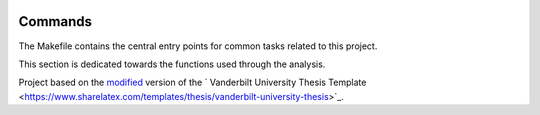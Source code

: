 |RTD| |License| |Issues| |PDF_Latest|

.. _commands_sec:

Commands
========

The Makefile contains the central entry points for common tasks related to this project.

This section is dedicated towards the functions used through the analysis.


.. ----------------------------------------------------------------------------

Project based on the `modified <https://github.com/VandyAstroML/Vanderbilt_Astro_PhD_Template>`_  version of the
` Vanderbilt University Thesis Template <https://www.sharelatex.com/templates/thesis/vanderbilt-university-thesis>`_.

.. |Issues| image:: https://img.shields.io/github/issues/VandyAstroML/Vanderbilt_Astro_PhD_Template.svg
   :target: https://github.com/VandyAstroML/Vanderbilt_Astro_PhD_Template/issues
   :alt: Open Issues

.. |RTD| image:: https://readthedocs.org/projects/mnras-cookiecutter/badge/?version=latest
   :target: https://mnras-cookiecutter.readthedocs.io/en/latest/?badge=latest
   :alt: Documentation Status

.. |License| image:: https://img.shields.io/badge/license-MIT-blue.svg
   :target: https://github.com/VandyAstroML/Vanderbilt_Astro_PhD_Template/blob/master/LICENSE
   :alt: Project License

.. |PDF_Latest| image:: https://img.shields.io/badge/PDF-Latest-orange.svg
   :target: https://cdn.rawgit.com/VandyAstroML/Vandy_Starting_Grad_School/53e75f2c/docs/source/documents/phd_thesis/thesis.pdf
   :alt: PDF Latest
